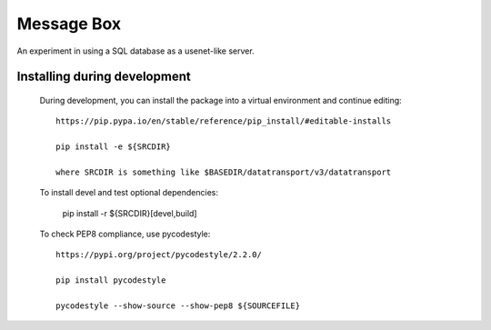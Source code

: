 Message Box
===========

An experiment in using a SQL database as a usenet-like server.


Installing during development
-----------------------------

    During development, you can install the package into a virtual environment
    and continue editing::

        https://pip.pypa.io/en/stable/reference/pip_install/#editable-installs

        pip install -e ${SRCDIR}

        where SRCDIR is something like $BASEDIR/datatransport/v3/datatransport

    To install devel and test optional dependencies:

        pip install -r ${SRCDIR}[devel,build]

    To check PEP8 compliance, use pycodestyle::
        
        https://pypi.org/project/pycodestyle/2.2.0/

        pip install pycodestyle

        pycodestyle --show-source --show-pep8 ${SOURCEFILE}


